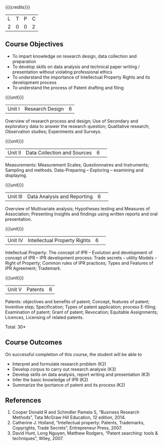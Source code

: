 :properties:
:author: S Kavitha
:date: 10 May 2022
:end:

#+startup: showall

{{{credits}}}
| L | T | P | C |
| 2 | 0 | 0 | 2 |

** Course Objectives
- To impart knowledge on research design, data collection and preparation
- To develop skills on data analysis and technical paper writing / presentation without violating professional ethics 
- To understand the importance of Intellectual Property Rights and its development process
- To understand the process of Patent drafting and filing 

{{{unit}}}
|Unit I |Research Design |6|
Overview of research process and design; Use of Secondary and exploratory data to answer the research question; 
Qualitative research; Observation studies; Experiments and Surveys. 

{{{unit}}}
|Unit II| Data Collection and Sources |6| 
Measurements: Measurement Scales; Questionnaires and Instruments; Sampling and methods.
Data-Preparing -- Exploring -- examining and displaying. 

{{{unit}}}
|Unit III| Data Analysis and Reporting |6| 
Overview of Multivariate analysis; Hypotheses testing and Measures of Association; 
Presenting Insights and findings using written reports and oral presentation. 

{{{unit}}}
|Unit IV| Intellectual Property Rights |6| 
Intellectual Property: The concept of IPR -- Evolution and development of concept of IPR -- IPR development process: Trade secrets -- utility Models -- 
Right of Property; Common rules of IPR practices; Types and Features of IPR Agreement; Trademark.

#+begin_comment
IPR & Biodiversity, Role of WIPO and WTO in IPR establishments, Functions of UNESCO in IPR maintenance.
are removed 
#+end_comment

{{{unit}}}
|Unit V| Patents |6|
Patents: objectives and benefits of patent; Concept, features of patent; Inventive step; Specification; Types of patent application; process E-filing; 
Examination of patent; Grant of patent; Revocation; Equitable Assignments; Licences, Licensing of related patents. 

#+begin_comment
patent agents, Registration of patent agents are removed
#+end_comment

\hfill *Total: 30*

** Course Outcomes
On successful completion of this course, the student will be able to
- Interpret and formulate research problem (K2)
- Develop corpus to carry out research analysis (K3)
- Develop skills on data analysis, report writing and presentation (K3)
- Infer the basic knowledge of IPR (K2)
- Summarize the iportance of patent and its process (K2)

** References
1. Cooper Donald R and Schindler Pamela S, “Business Research Methods”, Tata McGraw Hill Education, 12 edition, 2014.
2. Catherine J. Holland, “Intellectual property: Patents, Trademarks, Copyrights, Trade Secrets”, Entrepreneur Press, 2007. 
3. David Hunt, Long Nguyen, Matthew Rodgers, “Patent searching: tools & techniques”, Wiley, 2007. 

#+begin_comment
Removed one book 
#+end_comment

#+begin_comment  
** CO PO MAPPING 
#+NAME: co-po-mapping
|                |    |PO1 | PO2 | PO3 | PO4 | PO5 | PO6 | PO7 | PO8 | PO9 | PO10 | PO11 | 
|                |    | K3 | K6  |  K6 |  K6 | K6  |     |     |     |     |      |      |     
| CO1            | K2 |  2 |     |     |     |     |     |     |     |     |      |   2  |    
| CO2            | K4 |  3 |  2  |  2  |  2  |  2  |     |     |     |     |      |      |  
| CO3            | K3 |  3 |  2  |  2  |  2  |  2  |     |     |     |     |      |      |    
| CO4            | K3 |  3 |  2  |  2  |  2  |  2  |     |     |     |     |      |      |    
| CO5            | K2 |  2 |     |     |     |     |     |     |     |     |      |      |    
| Total          |    | 13 |  6  |  6  |  6  |  6  |     |     |     |     |      |   2  |   
| Course Mapping |    |  3 |  2  |  2  |  2  |  2  |     |     |     |     |      |   2  | 
#+end_comment
